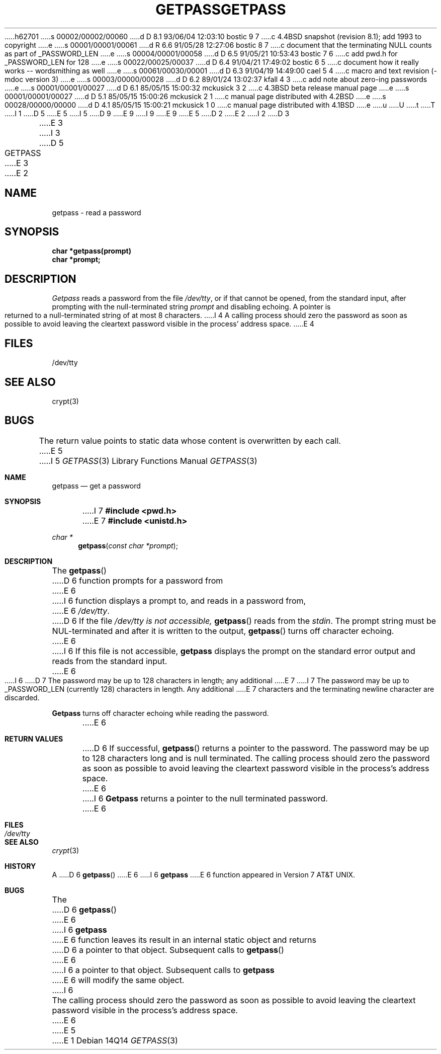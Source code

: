 h62701
s 00002/00002/00060
d D 8.1 93/06/04 12:03:10 bostic 9 7
c 4.4BSD snapshot (revision 8.1); add 1993 to copyright
e
s 00001/00001/00061
d R 6.6 91/05/28 12:27:06 bostic 8 7
c document that the terminating NULL counts as part of _PASSWORD_LEN
e
s 00004/00001/00058
d D 6.5 91/05/21 10:53:43 bostic 7 6
c add pwd.h for _PASSWORD_LEN for 128
e
s 00022/00025/00037
d D 6.4 91/04/21 17:49:02 bostic 6 5
c document how it really works -- wordsmithing as well
e
s 00061/00030/00001
d D 6.3 91/04/19 14:49:00 cael 5 4
c macro and text revision (-mdoc version 3)
e
s 00003/00000/00028
d D 6.2 89/01/24 13:02:37 kfall 4 3
c add note about zero-ing passwords
e
s 00001/00001/00027
d D 6.1 85/05/15 15:00:32 mckusick 3 2
c 4.3BSD beta release manual page
e
s 00001/00001/00027
d D 5.1 85/05/15 15:00:26 mckusick 2 1
c manual page distributed with 4.2BSD
e
s 00028/00000/00000
d D 4.1 85/05/15 15:00:21 mckusick 1 0
c manual page distributed with 4.1BSD
e
u
U
t
T
I 1
D 5
.\"	%W% (Berkeley) %G%
E 5
I 5
D 9
.\" Copyright (c) 1989, 1991 The Regents of the University of California.
.\" All rights reserved.
E 9
I 9
.\" Copyright (c) 1989, 1991, 1993
.\"	The Regents of the University of California.  All rights reserved.
E 9
E 5
.\"
D 2
.TH GETPASS 3 
E 2
I 2
D 3
.TH GETPASS 3  "19 January 1983"
E 3
I 3
D 5
.TH GETPASS 3  "%Q%"
E 3
E 2
.AT 3
.SH NAME
getpass \- read a password
.SH SYNOPSIS
.nf
.B char *getpass(prompt)
.B char *prompt;
.fi
.SH DESCRIPTION
.I Getpass
reads a password from the file
.IR /dev/tty ,
or if that cannot be opened, from the standard input,
after prompting with the null-terminated string
.I prompt
and disabling echoing.
A pointer is returned to a null-terminated string
of at most 8 characters.
I 4
A calling process should zero the password as soon
as possible to avoid leaving the cleartext password
visible in the process' address space.
E 4
.SH FILES
/dev/tty
.SH "SEE ALSO"
crypt(3)
.SH BUGS
The return value points to static data
whose content is overwritten by each call.
E 5
I 5
.\" %sccs.include.redist.man%
.\"
.\"     %W% (Berkeley) %G%
.\"
.Dd %Q%
.Dt GETPASS 3
.Os
.Sh NAME
.Nm getpass
.Nd get a password
.Sh SYNOPSIS
I 7
.Fd #include <pwd.h>
E 7
.Fd #include <unistd.h>
.Ft char *
.Fn getpass "const char *prompt"
.Sh DESCRIPTION
The
.Fn getpass
D 6
function prompts for a password
from
E 6
I 6
function displays a prompt to, and reads in a password from,
E 6
.Pa /dev/tty .
D 6
If the file
.Pa /dev/tty is not accessible,
.Fn getpass
reads from the
.Em stdin .
The prompt string must be
.Dv NUL Ns -terminated
and after it is written
to the output,
.Fn getpass
turns off character echoing.
E 6
I 6
If this file is not accessible,
.Nm getpass
displays the prompt on the standard error output and reads from the standard
input.
E 6
.Pp
I 6
D 7
The password may be up to 128 characters in length; any additional
E 7
I 7
The password may be up to _PASSWORD_LEN (currently 128)
characters in length.
Any additional
E 7
characters and the terminating newline character are discarded.
.Pp
.Nm Getpass
turns off character echoing while reading the password.
.Pp
E 6
.Sh RETURN VALUES
D 6
If successful,
.Fn getpass
returns a pointer to the
password. The password may be up to 128
characters long and is null terminated.
The calling process should zero the password as soon as possible
to avoid leaving the cleartext password visible in the process's
address space.
E 6
I 6
.Nm Getpass
returns a pointer to the null terminated password.
E 6
.Sh FILES
.Bl -tag -width /dev/tty - compact
.It Pa /dev/tty
.El
.Sh SEE ALSO
.Xr crypt 3
.Sh HISTORY
A
D 6
.Fn getpass
E 6
I 6
.Nm getpass
E 6
function appeared in
.At v7 .
.Sh BUGS
The
D 6
.Fn getpass
E 6
I 6
.Nm getpass
E 6
function leaves its result in an internal static object and returns
D 6
a pointer to that object. Subsequent calls to
.Fn getpass
E 6
I 6
a pointer to that object.
Subsequent calls to
.Nm getpass
E 6
will modify the same object.
I 6
.Pp
The calling process should zero the password as soon as possible to
avoid leaving the cleartext password visible in the process's address
space.
E 6
E 5
E 1
